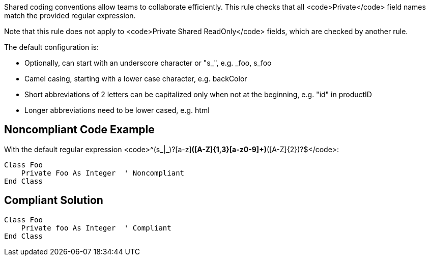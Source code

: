 Shared coding conventions allow teams to collaborate efficiently. This rule checks that all <code>Private</code> field names match the provided regular expression.

Note that this rule does not apply to <code>Private Shared ReadOnly</code> fields, which are checked by another rule.

The default configuration is:

* Optionally, can start with an underscore character or "s_", e.g. _foo, s_foo
* Camel casing, starting with a lower case character, e.g. backColor
* Short abbreviations of 2 letters can be capitalized only when not at the beginning, e.g. "id" in productID
* Longer abbreviations need to be lower cased, e.g. html


== Noncompliant Code Example

With the default regular expression <code>^(s_|_)?[a-z][a-z0-9]*([A-Z]{1,3}[a-z0-9]+)*([A-Z]{2})?$</code>:

----
Class Foo
    Private Foo As Integer  ' Noncompliant
End Class
----


== Compliant Solution

----
Class Foo
    Private foo As Integer  ' Compliant
End Class
----

